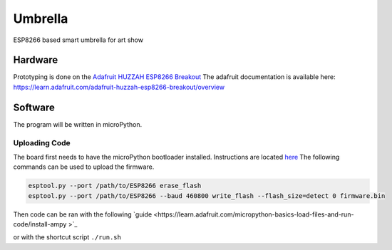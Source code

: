 ========
Umbrella
========

ESP8266 based smart umbrella for art show



Hardware
========

Prototyping is done on the `Adafruit HUZZAH ESP8266 Breakout <https://www.adafruit.com/product/2471>`_
The adafruit documentation is available here: https://learn.adafruit.com/adafruit-huzzah-esp8266-breakout/overview


Software
========

The program will be written in microPython. 

Uploading Code
**************

The board first needs to have the microPython bootloader installed. Instructions are located `here <https://learn.adafruit.com/micropython-basics-how-to-load-micropython-on-a-board/esp8266:q>`_
The following commands can be used to upload the firmware. 

.. code-block::

    esptool.py --port /path/to/ESP8266 erase_flash
    esptool.py --port /path/to/ESP8266 --baud 460800 write_flash --flash_size=detect 0 firmware.bin

Then code can be ran with the following `guide <https://learn.adafruit.com/micropython-basics-load-files-and-run-code/install-ampy >`_

or with the shortcut script ``./run.sh``
